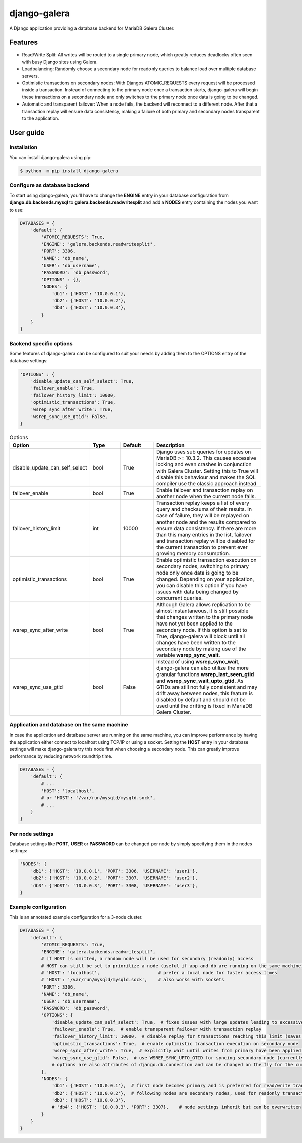 =============
django-galera
=============
A Django application providing a database backend for MariaDB Galera Cluster.

Features
--------
* Read/Write Split: All writes will be routed to a single primary node, which greatly reduces deadlocks often seen with busy Django sites using Galera.
* Loadbalancing: Randomly choose a secondary node for readonly queries to balance load over multiple database servers.
* Optimistic transactions on secondary nodes: With Djangos ATOMIC_REQUESTS every request will be processed inside a transaction. Instead of connecting to the primary node once a transaction starts, django-galera will begin these transactions on a secondary node and only switches to the primary node once data is going to be changed.
* Automatic and transparent failover: When a node fails, the backend will reconnect to a different node. After that a transaction replay will ensure data consistency, making a failure of both primary and secondary nodes transparent to the application.

User guide
----------

Installation
############

You can install django-galera using pip:

.. code-block:: console

    $ python -m pip install django-galera


Configure as database backend
#############################

To start using django-galera, you'll have to change the **ENGINE** entry in your database configuration from **django.db.backends.mysql** to **galera.backends.readwritesplit** and add a **NODES** entry containing the nodes you want to use:

.. code-block:: python

    DATABASES = {
        'default': {
            'ATOMIC_REQUESTS': True,
            'ENGINE': 'galera.backends.readwritesplit',
            'PORT': 3306,
            'NAME': 'db_name',
            'USER': 'db_username',
            'PASSWORD': 'db_password',
            'OPTIONS' : {},
            'NODES': {
                'db1': {'HOST': '10.0.0.1'},
                'db2': {'HOST': '10.0.0.2'},
                'db3': {'HOST': '10.0.0.3'},
            }
        }
    }


Backend specific options
########################

Some features of django-galera can be configured to suit your needs by adding them to the OPTIONS entry of the database settings:

.. code-block:: python

    'OPTIONS' : {
        'disable_update_can_self_select': True,
        'failover_enable': True,
        'failover_history_limit': 10000,
        'optimistic_transactions': True,
        'wsrep_sync_after_write': True,
        'wsrep_sync_use_gtid': False,
    }


.. list-table:: Options
    :widths: 20 15 15 50
    :header-rows: 1

    * - Option
      - Type
      - Default
      - Description
    * - disable_update_can_self_select
      - bool
      - True
      - Django uses sub queries for updates on MariaDB >= 10.3.2. This causes excessive locking and even
        crashes in conjunction with Galera Cluster. Setting this to True will disable this behaviour and makes the SQL
        compiler use the classic approach instead
    * - failover_enable
      - bool
      - True
      - Enable failover and transaction replay on another node when the current node fails.
    * - failover_history_limit
      - int
      - 10000
      - Transaction replay keeps a list of every query and checksums of their results. In case of failure, they will be replayed on another node and the results compared to ensure data consistency. If there are more than this many entries in the list, failover and transaction replay will be disabled for the current transaction to prevent ever growing memory consumption.
    * - optimistic_transactions
      - bool
      - True
      - Enable optimistic transaction execution on secondary nodes, switching to primary node only once data is going to be changed. Depending on your application, you can disable this option if you have issues with data being changed by concurrent queries.
    * - wsrep_sync_after_write
      - bool
      - True
      - Although Galera allows replication to be almost instantaneous, it is still possible that changes written to the primary node have not yet been applied to the secondary node. If this option is set to True, django-galera will block until all changes have been written to the secondary node by making use of the variable **wsrep_sync_wait**.
    * - wsrep_sync_use_gtid
      - bool
      - False
      - Instead of using **wsrep_sync_wait**, django-galera can also utilize the more granular functions **wsrep_last_seen_gtid** and **wsrep_sync_wait_upto_gtid**. As GTIDs are still not fully consistent and may drift away between nodes, this feature is disabled by default and should not be used until the drifting is fixed in MariaDB Galera Cluster.


Application and database on the same machine
############################################

In case the application and database server are running on the same machine, you can improve performance by having the application either connect to localhost using TCP/IP or using a socket.
Setting the **HOST** entry in your database settings will make django-galera try this node first when choosing a secondary node. This can greatly improve performance by reducing network roundtrip time.

.. code-block:: python

    DATABASES = {
        'default': {
            # ...
            'HOST': 'localhost',
            # or 'HOST': '/var/run/mysqld/mysqld.sock',
            # ...
        }
    }


Per node settings
#################

Database settings like **PORT**, **USER** or **PASSWORD** can be changed per node by simply specifying them in the nodes settings:

.. code-block:: python

    'NODES': {
        'db1': {'HOST': '10.0.0.1', 'PORT': 3306, 'USERNAME': 'user1'},
        'db2': {'HOST': '10.0.0.2', 'PORT': 3307, 'USERNAME': 'user2'},
        'db3': {'HOST': '10.0.0.3', 'PORT': 3308, 'USERNAME': 'user3'},
    }


Example configuration
#####################
This is an annotated example configuration for a 3-node cluster.


.. code-block:: python

    DATABASES = {
        'default': {
            'ATOMIC_REQUESTS': True,
            'ENGINE': 'galera.backends.readwritesplit',
            # if HOST is omitted, a random node will be used for secondary (readonly) access
            # HOST can still be set to prioritize a node (useful if app and db are running on the same machine)
            # 'HOST': 'localhost',                      # prefer a local node for faster access times
            # 'HOST': '/var/run/mysqld/mysqld.sock',    # also works with sockets
            'PORT': 3306,
            'NAME': 'db_name',
            'USER': 'db_username',
            'PASSWORD': 'db_password',
            'OPTIONS': {
                'disable_update_can_self_select': True,  # fixes issues with large updates leading to excessive locking and crashes
                'failover_enable': True,  # enable transparent failover with transaction replay
                'failover_history_limit': 10000,  # disable replay for transactions reaching this limit (saves memory)
                'optimistic_transactions': True,  # enable optimistic transaction execution on secondary node
                'wsrep_sync_after_write': True,  # explicitly wait until writes from primary have been applied before reading from secondary
                'wsrep_sync_use_gtid': False,  # use WSREP_SYNC_UPTO_GTID for syncing secondary node (currently not recommended because of drifting GTIDs)
                # options are also attributes of django.db.connection and can be changed on the fly for the current connection
            },
            'NODES': {
                'db1': {'HOST': '10.0.0.1'},  # first node becomes primary and is preferred for read/write transactions
                'db2': {'HOST': '10.0.0.2'},  # following nodes are secondary nodes, used for readonly transactions
                'db3': {'HOST': '10.0.0.3'},
                # 'db4': {'HOST': '10.0.0.3', 'PORT': 3307},    # node settings inherit but can be overwritten
            }
        }
    }
